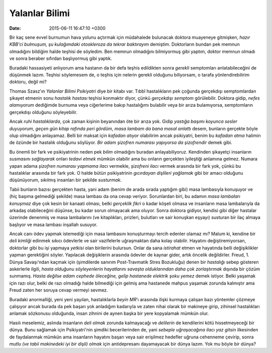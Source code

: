 ===============
Yalanlar Bilimi
===============

:date: 2015-06-11 16:47:10 +0300

.. :Author: Emin Reşah
.. :Date:   <2013-09-01 Sun>

Bir kaç sene evvel burnumun hava yolunu açtırmak için müdahalede
bulunacak doktora muayeneye gitmişken, *hazır KBB'ci bulmuşum, şu
kulağımdaki otoskleroza da tekrar baktırayım* demiştim. Doktorların
bundan pek memnun olmadığını bildiğim halde teşhisi de söyledim. Ben
memnun olmadığını bilmiyormuş gibi yaptım, doktor memnun olmadı ve
sonra beraber sıfırdan başlıyormuş gibi yaptık.

Buradaki hassasiyeti anlıyorum ama hastanın da bir defa teşhis
edildikten sonra *gerekli* semptomları anlatabileceğini de düşünmek
lazım. Teşhisi söylemesem de, o teşhis için nelerin gerekli olduğunu
biliyorsam, o tarafa yönlendirebilirim doktoru, değil mi?

Thomas Szasz'ın *Yalanlar Bilimi Psikiyatri* diye bir kitabı
var. Tıbbî hastalıkların pek çoğunda gerçekdışı semptomlardan şikayet
etmenin sonu *hastalık hastası* teşhisi konmaktır diyor, çünkü
*gerçekdışı semptom* görülebilir. Doktora gidip, *nefes alamıyorum*
dediğimde burnuma veya ciğerlerime bakıp hastalığımı bulabilir veya
bir arıza bulamıyorsa, semptomların gerçekdışı olduğunu söyleyebilir.

Ancak *ruhi hastalıklarda*, çok zaman kişinin beyanından öte bir arıza
yok. Gidip *yastığa başımı koyunca sesler duyuyorum*, *geçen gün kitap
rafında peri gördüm*, *masa lambam da bana masal anlattı* desem,
bunların gerçekte böyle olup olmadığını anlayamaz. Belli bir maksat
için *kafadan atıyor* olabilirim ancak psikiyatri, benim bu *kafadan
atma* halimin de özünde bir hastalık olduğunu söylüyor. *Bir adam
şizofren numarası yapıyorsa da şizofrendir* demek gibi.

Bu önemli bir fark ve psikiyatrinin neden pek *bilim* olmadığını
buradan anlayabiliyoruz. Kendinden şikayetçi insanların *susmasını
sağlayarak* onları *tedavi etmek* mümkün olabilir ama bu onların
gerçekten iyileştiği anlamına gelmez. Numara yapan adama *şizofren
numarası yapmama ilacı* vermekle, *şizofreni ilacı* vermek arasında
bir fark yok, çünkü bu hastalıklar arasında bir fark yok. O halde
bütün psikiyatrinin *gıcırdayan dişlileri yağlamak* gibi bir amacı
olduğunu düşünüyorum, sıkılmış insanları bir şekilde *susturmak.*

Tabii bunların bazısı gerçekten hasta, yani adam (benim de arada sırada
yaptığım gibi) masa lambasıyla konuşuyor ve (hiç başıma gelmediği
şekilde) masa lambası da ona cevap veriyor. Sorunlardan biri, bu
adamın *masa lambaları konuşmaz* diye çok kesin bir kanaati olması,
belki *gerçeklik fikri* o kadar köşeli olmasa ve insanların masa
lambalarıyla da arkadaş olabileceğini düşünse, bu kadar sorun
olmayacak ama oluyor. Sonra doktora gidiyor, kendisi gibi diğer
hastalar üzerinde denenmiş ve masa lambalarını (ve kitaplıkları,
prizleri, bulutları ve sair konuşkan eşyayı) susturan bir ilaç almaya
başlıyor ve masa lambası inşallah susuyor.

Ancak canı ödev yapmak istemediği için masa lambasını konuşturmayı
tercih edenler olamaz mı? Malum ki, kendine bir *deli kimliği* edinmek
sıkıcı ödevlerle ve sair vazifelerle uğraşmaktan daha kolay olabilir.
Hayatını değiştiremiyorsan, doktorlar gibi bu işi yapmaya *yetkisi*
olan birilerini bulursun. Onlar da sana *istirahat* etmen ve hayatında
belli değişiklikler yapman gerektiğini söyler. Yapılacak değişiklerin
arasında ödevler de kaynar gider, artık öncelik
değildirler. Freud, 1. Dünya Savaşı'ndan kaçmak için (şimdilerde
sanırım Post-Travmatik Stres Bozukluğu) denen bir *hastalığı* sebep
gösteren askerlerle ilgili, *hasta olduğunu söyleyenlerin hayatlarını
savaşta olduklarından daha çok zorlaştırmak* dışında bir çözüm
sunmamış. *Hasta değilse adam cephede öleceğine, gelip hastanede
elektrik şoku yemez* demek istiyor.  Belki yaşamak için razı olur,
belki de razı olmadığı halde bilmediği için gelmiş ama hastanede
mahpus yaşamak zorunda kalmıştır ama Freud zaten her soruya cevap
vermeyi sevmez.

Buradaki anormalliği, yeni yeni yayılan, hastalıklarla *beyin MR*'ı
arasında ilişki kurmaya çalışan bazı yöntemler çözmeye çalışıyor ancak
burada da pek başarı yok anladığım kadarıyla ve zaten nihai olarak bir
makineye girip, zihinsel hastalıkları anlamak sözkonusu olduğunda,
insan zihnini de aynen başka bir yere kopyalamak mümkün olur.

Hasılı meselemiz, aslında insanların *deli olmak* zorunda kalmayacağı
ve *delilerin* de kendilerini kötü hissetmeyeceği bir dünya. Bunu
sağlamak için Psikiyatri'nin şimdiki becerilerinden de, yani *sebeple
uğraşacağına ilacı yaz gitsin* ilkesinden de faydalanmak mümkün ama
insanların hayatını başarı veya sair erişilmez hedefler uğruna
cehenneme çevirip, sonra *mutlu (ve tabii makinedeki iyi bir dişli)
olmak* için antidepresanı dayamayacak bir dünya lazım. Yok mu böyle
bir dünya?
